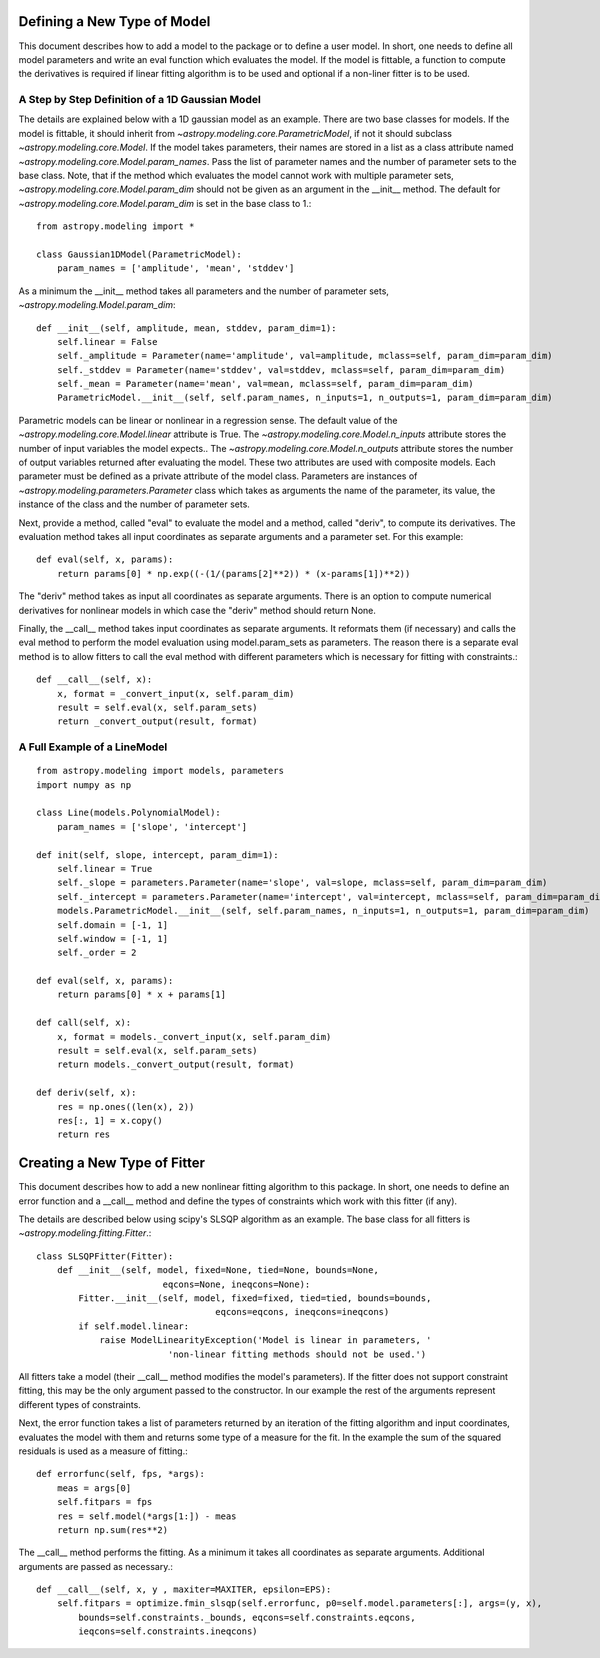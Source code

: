 ****************************
Defining a New Type of Model
****************************

This document describes how to add a model to the package or to define a
user model. In short, one needs to define all model parameters and write
an eval function which evaluates the model. If the model is fittable,
a function to compute the derivatives is required if linear fitting
algorithm is to be used and optional if a non-liner fitter is to be used.

A Step by Step Definition of a 1D Gaussian Model
------------------------------------------------

The details are explained below with a 1D gaussian model as an example.
There are two base classes for models. If the model is fittable, it 
should inherit from `~astropy.modeling.core.ParametricModel`,
if not it should subclass `~astropy.modeling.core.Model`. If the model
takes parameters, their names are stored in a list as a class attribute
named `~astropy.modeling.core.Model.param_names`. Pass the list of parameter
names and the number of parameter sets to the base class. Note, that if
the method which evaluates the model cannot work with multiple parameter sets,
`~astropy.modeling.core.Model.param_dim` should not be given
as an argument in the __init__ method. The default for
`~astropy.modeling.core.Model.param_dim` is set in the base class to 1.::

    from astropy.modeling import *
    
    class Gaussian1DModel(ParametricModel):
        param_names = ['amplitude', 'mean', 'stddev']


As a minimum the __init__ method takes all parameters and the number of
parameter sets, `~astropy.modeling.Model.param_dim`::

    def __init__(self, amplitude, mean, stddev, param_dim=1):
        self.linear = False
        self._amplitude = Parameter(name='amplitude', val=amplitude, mclass=self, param_dim=param_dim)
        self._stddev = Parameter(name='stddev', val=stddev, mclass=self, param_dim=param_dim)
        self._mean = Parameter(name='mean', val=mean, mclass=self, param_dim=param_dim)
        ParametricModel.__init__(self, self.param_names, n_inputs=1, n_outputs=1, param_dim=param_dim)
    
Parametric models can be linear or nonlinear in a regression sense. The default 
value of the `~astropy.modeling.core.Model.linear` attribute is True. 
The `~astropy.modeling.core.Model.n_inputs` attribute stores the number of input
variables the model expects.. The `~astropy.modeling.core.Model.n_outputs` attribute
stores the number of output variables returned after evaluating the model.
These two attributes are used with composite models.
Each parameter must be defined as a private attribute of the model class. 
Parameters are instances of `~astropy.modeling.parameters.Parameter` class which takes as
arguments the name of the parameter, its value, the instance of the class 
and the number of parameter sets.

Next, provide a method, called "eval" to evaluate the model and a method,
called "deriv",  to compute its derivatives. The evaluation method takes all
input coordinates as separate arguments and a parameter set. For this example::

    def eval(self, x, params):
        return params[0] * np.exp((-(1/(params[2]**2)) * (x-params[1])**2))
                                                

The "deriv" method takes as input all coordinates as separate arguments.
There is an option to compute numerical derivatives for nonlinear models
in which case the "deriv" method should return None.

Finally, the __call__ method takes input coordinates as separate arguments.
It reformats them (if necessary) and calls the eval method to perform the 
model evaluation using model.param_sets as parameters. 
The reason there is a separate eval method is to allow fitters to call the eval
method with different parameters which is necessary for fitting with constraints.::

    def __call__(self, x):
        x, format = _convert_input(x, self.param_dim)
        result = self.eval(x, self.param_sets)
        return _convert_output(result, format)
    
A Full Example of a LineModel
-----------------------------

::

    from astropy.modeling import models, parameters
    import numpy as np
    
    class Line(models.PolynomialModel):
        param_names = ['slope', 'intercept']
    
    def init(self, slope, intercept, param_dim=1):
        self.linear = True 
        self._slope = parameters.Parameter(name='slope', val=slope, mclass=self, param_dim=param_dim)
        self._intercept = parameters.Parameter(name='intercept', val=intercept, mclass=self, param_dim=param_dim)
        models.ParametricModel.__init__(self, self.param_names, n_inputs=1, n_outputs=1, param_dim=param_dim)
        self.domain = [-1, 1]
        self.window = [-1, 1]
        self._order = 2
    
    def eval(self, x, params):
        return params[0] * x + params[1]
    
    def call(self, x):
        x, format = models._convert_input(x, self.param_dim)
        result = self.eval(x, self.param_sets)
        return models._convert_output(result, format)
    
    def deriv(self, x):
        res = np.ones((len(x), 2))
        res[:, 1] = x.copy()
        return res

*****************************
Creating a New Type of Fitter
*****************************

This document describes how to add a new nonlinear fitting algorithm
to this package. In short, one needs to define an error function and a __call__
method and define the types of constraints which work with this fitter (if any).

The details are described below using scipy's SLSQP algorithm as an example.
The base class for all fitters is `~astropy.modeling.fitting.Fitter`.::

    class SLSQPFitter(Fitter):
        def __init__(self, model, fixed=None, tied=None, bounds=None,
                            eqcons=None, ineqcons=None):
            Fitter.__init__(self, model, fixed=fixed, tied=tied, bounds=bounds, 
                                      eqcons=eqcons, ineqcons=ineqcons)
            if self.model.linear:
                raise ModelLinearityException('Model is linear in parameters, '
                             'non-linear fitting methods should not be used.')

All fitters take a model (their __call__ method modifies the model's parameters).
If the fitter does not support constraint fitting, this may be the only argument 
passed to the constructor. In our example the rest of the arguments represent 
different types of constraints.

Next, the error function takes a list of parameters returned by an iteration of the 
fitting algorithm and input coordinates, evaluates the model with them and 
returns some type of a measure for the fit. In the example the sum of the 
squared residuals is used as a measure of fitting.::

    def errorfunc(self, fps, *args):
        meas = args[0]
        self.fitpars = fps
        res = self.model(*args[1:]) - meas
        return np.sum(res**2)
    
The __call__ method performs the fitting. As a minimum it takes all coordinates 
as separate arguments. Additional arguments are passed as necessary.::

    def __call__(self, x, y , maxiter=MAXITER, epsilon=EPS):
        self.fitpars = optimize.fmin_slsqp(self.errorfunc, p0=self.model.parameters[:], args=(y, x), 
            bounds=self.constraints._bounds, eqcons=self.constraints.eqcons, 
            ieqcons=self.constraints.ineqcons)
